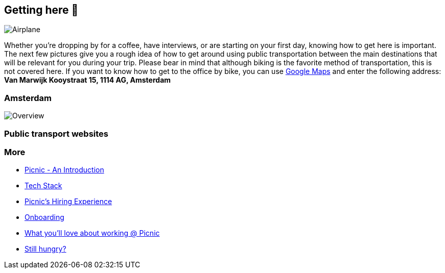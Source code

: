 == Getting here 🛫

image::planes.jpg[Airplane]

Whether you're dropping by for a coffee, have interviews, or are
starting on your first day, knowing how to get here is important. The
next few pictures give you a rough idea of how to get around using
public transportation between the main destinations that will be
relevant for you during your trip. Please bear in mind that although
biking is the favorite method of transportation, this is not covered
here. If you want to know how to get to the office by bike, you can use
https://www.google.com/maps[Google Maps] and enter the following
address: *Van Marwijk Kooystraat 15, 1114 AG, Amsterdam*

=== Amsterdam

image::tp.png[Overview]

=== Public transport websites

=== More

* link:Intro.adoc[Picnic - An Introduction]
* link:Tech_Stack.adoc[Tech Stack]
* link:Hiring_Process.adoc[Picnic's Hiring Experience]
* link:onboarding.adoc[Onboarding]
* link:What_love_Picnic.adoc[What you'll love about working @ Picnic]
* link:hungry.adoc[Still hungry?]